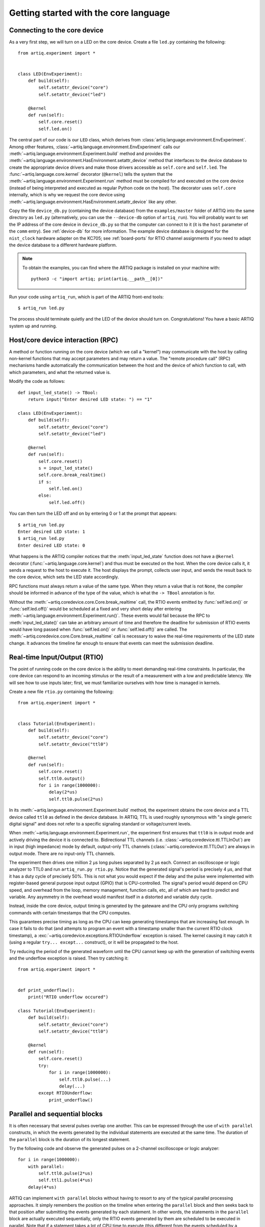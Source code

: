 Getting started with the core language
======================================

.. _connecting-to-the-core-device:

Connecting to the core device
-----------------------------

As a very first step, we will turn on a LED on the core device. Create a file ``led.py`` containing the following: ::

    from artiq.experiment import *


    class LED(EnvExperiment):
        def build(self):
            self.setattr_device("core")
            self.setattr_device("led")

        @kernel
        def run(self):
            self.core.reset()
            self.led.on()

The central part of our code is our ``LED`` class, which derives from :class:`artiq.language.environment.EnvExperiment`. Among other features, :class:`~artiq.language.environment.EnvExperiment` calls our :meth:`~artiq.language.environment.Experiment.build` method and provides the :meth:`~artiq.language.environment.HasEnvironment.setattr_device` method that interfaces to the device database to create the appropriate device drivers and make those drivers accessible as ``self.core`` and ``self.led``. The :func:`~artiq.language.core.kernel` decorator (``@kernel``) tells the system that the :meth:`~artiq.language.environment.Experiment.run` method must be compiled for and executed on the core device (instead of being interpreted and executed as regular Python code on the host). The decorator uses ``self.core`` internally, which is why we request the core device using :meth:`~artiq.language.environment.HasEnvironment.setattr_device` like any other.

Copy the file ``device_db.py`` (containing the device database) from the ``examples/master`` folder of ARTIQ into the same directory as ``led.py`` (alternatively, you can use the ``--device-db`` option of ``artiq_run``). You will probably want to set the IP address of the core device in ``device_db.py`` so that the computer can connect to it (it is the ``host`` parameter of the ``comm`` entry). See :ref:`device-db` for more information. The example device database is designed for the ``nist_clock`` hardware adapter on the KC705; see :ref:`board-ports` for RTIO channel assignments if you need to adapt the device database to a different hardware platform.

.. note::
    To obtain the examples, you can find where the ARTIQ package is installed on your machine with: ::

        python3 -c "import artiq; print(artiq.__path__[0])"

Run your code using ``artiq_run``, which is part of the ARTIQ front-end tools: ::

    $ artiq_run led.py

The process should terminate quietly and the LED of the device should turn on. Congratulations! You have a basic ARTIQ system up and running.

Host/core device interaction (RPC)
----------------------------------

A method or function running on the core device (which we call a "kernel") may communicate with the host by calling non-kernel functions that may accept parameters and may return a value. The "remote procedure call" (RPC) mechanisms handle automatically the communication between the host and the device of which function to call, with which parameters, and what the returned value is.

Modify the code as follows: ::

    def input_led_state() -> TBool:
        return input("Enter desired LED state: ") == "1"

    class LED(EnvExperiment):
        def build(self):
            self.setattr_device("core")
            self.setattr_device("led")

        @kernel
        def run(self):
            self.core.reset()
            s = input_led_state()
            self.core.break_realtime()
            if s:
                self.led.on()
            else:
                self.led.off()


You can then turn the LED off and on by entering 0 or 1 at the prompt that appears: ::

    $ artiq_run led.py
    Enter desired LED state: 1
    $ artiq_run led.py
    Enter desired LED state: 0

What happens is the ARTIQ compiler notices that the :meth:`input_led_state` function does not have a ``@kernel`` decorator (:func:`~artiq.language.core.kernel`) and thus must be executed on the host. When the core device calls it, it sends a request to the host to execute it. The host displays the prompt, collects user input, and sends the result back to the core device, which sets the LED state accordingly.

RPC functions must always return a value of the same type. When they return a value that is not ``None``, the compiler should be informed in advance of the type of the value, which is what the ``-> TBool`` annotation is for.

Without the :meth:`~artiq.coredevice.core.Core.break_realtime` call, the RTIO events emitted by :func:`self.led.on()` or :func:`self.led.off()` would be scheduled at a fixed and very short delay after entering :meth:`~artiq.language.environment.Experiment.run()`.
These events would fail because the RPC to :meth:`input_led_state()` can take an arbitrary amount of time and therefore the deadline for submission of RTIO events would have long passed when :func:`self.led.on()` or :func:`self.led.off()` are called.
The :meth:`~artiq.coredevice.core.Core.break_realtime` call is necessary to waive the real-time requirements of the LED state change.
It advances the timeline far enough to ensure that events can meet the submission deadline.


Real-time Input/Output (RTIO)
-----------------------------

The point of running code on the core device is the ability to meet demanding real-time constraints. In particular, the core device can respond to an incoming stimulus or the result of a measurement with a low and predictable latency. We will see how to use inputs later; first, we must familiarize ourselves with how time is managed in kernels.

Create a new file ``rtio.py`` containing the following: ::

    from artiq.experiment import *


    class Tutorial(EnvExperiment):
        def build(self):
            self.setattr_device("core")
            self.setattr_device("ttl0")

        @kernel
        def run(self):
            self.core.reset()
            self.ttl0.output()
            for i in range(1000000):
                delay(2*us)
                self.ttl0.pulse(2*us)

In its :meth:`~artiq.language.environment.Experiment.build` method, the experiment obtains the core device and a TTL device called ``ttl0`` as defined in the device database.
In ARTIQ, TTL is used roughly synonymous with "a single generic digital signal" and does not refer to a specific signaling standard or voltage/current levels.

When :meth:`~artiq.language.environment.Experiment.run`, the experiment first ensures that ``ttl0`` is in output mode and actively driving the device it is connected to.
Bidirectional TTL channels (i.e. :class:`~artiq.coredevice.ttl.TTLInOut`) are in input (high impedance) mode by default, output-only TTL channels (:class:`~artiq.coredevice.ttl.TTLOut`) are always in output mode.
There are no input-only TTL channels.

The experiment then drives one million 2 µs long pulses separated by 2 µs each.
Connect an oscilloscope or logic analyzer to TTL0 and run ``artiq_run.py rtio.py``.
Notice that the generated signal's period is precisely 4 µs, and that it has a duty cycle of precisely 50%.
This is not what you would expect if the delay and the pulse were implemented with register-based general purpose input output (GPIO) that is CPU-controlled.
The signal's period would depend on CPU speed, and overhead from the loop, memory management, function calls, etc, all of which are hard to predict and variable.
Any asymmetry in the overhead would manifest itself in a distorted and variable duty cycle.

Instead, inside the core device, output timing is generated by the gateware and the CPU only programs switching commands with certain timestamps that the CPU computes.

This guarantees precise timing as long as the CPU can keep generating timestamps that are increasing fast enough. In case it fails to do that (and attempts to program an event with a timestamp smaller than the current RTIO clock timestamp), a :exc:`~artiq.coredevice.exceptions.RTIOUnderflow` exception is raised. The kernel causing it may catch it (using a regular ``try... except...`` construct), or it will be propagated to the host.

Try reducing the period of the generated waveform until the CPU cannot keep up with the generation of switching events and the underflow exception is raised. Then try catching it: ::

    from artiq.experiment import *


    def print_underflow():
        print("RTIO underflow occured")

    class Tutorial(EnvExperiment):
        def build(self):
            self.setattr_device("core")
            self.setattr_device("ttl0")

        @kernel
        def run(self):
            self.core.reset()
            try:
                for i in range(1000000):
                    self.ttl0.pulse(...)
                    delay(...)
            except RTIOUnderflow:
                print_underflow()


Parallel and sequential blocks
------------------------------

It is often necessary that several pulses overlap one another. This can be expressed through the use of ``with parallel`` constructs, in which the events generated by the individual statements are executed at the same time. The duration of the ``parallel`` block is the duration of its longest statement.

Try the following code and observe the generated pulses on a 2-channel oscilloscope or logic analyzer: ::

    for i in range(1000000):
        with parallel:
            self.ttl0.pulse(2*us)
            self.ttl1.pulse(4*us)
        delay(4*us)

ARTIQ can implement ``with parallel`` blocks without having to resort to any of the typical parallel processing approaches.
It simply remembers the position on the timeline when entering the ``parallel`` block and then seeks back to that position after submitting the events generated by each statement.
In other words, the statements in the ``parallel`` block are actually executed sequentially, only the RTIO events generated by them are scheduled to be executed in parallel.
Note that if a statement takes a lot of CPU time to execute (this different from the events scheduled by a statement taking a long time), it may cause a subsequent statement to miss the deadline for timely submission of its events.
This then causes a :exc:`~artiq.coredevice.exceptions.RTIOUnderflow` exception to be raised.

Within a parallel block, some statements can be made sequential again using a ``with sequential`` construct. Observe the pulses generated by this code: ::

    for i in range(1000000):
        with parallel:
            with sequential:
                self.ttl0.pulse(2*us)
                delay(1*us)
                self.ttl0.pulse(1*us)
            self.ttl1.pulse(4*us)
        delay(4*us)

Particular care needs to be taken when working with ``parallel`` blocks in cases where a large number of RTIO events are generated as it possible to create sequencing errors (`RTIO sequence error`). Sequence errors do not halt execution of the kernel for performance reasons and instead are reported in the core log. If the ``aqctl_corelog`` process has been started with ``artiq_ctlmgr``, then these errors will be posted to the master log. However, if an experiment is executed through ``artiq_run``, these errors will not be visible outside of the core log.

A sequence error is caused when the scalable event dispatcher (SED) cannot queue an RTIO event due to its timestamp being the same as or earlier than another event in its queue. By default, the SED has 8 lanes which allows ``parallel`` events to work without sequence errors in most cases, however if many (>8) events are queued with conflicting timestamps this error can surface.

These errors can usually be overcome by reordering the generation of the events. Alternatively, the number of SED lanes can be increased in the gateware.

.. _rtio-analyzer-example:

RTIO analyzer
-------------

The core device records the real-time I/O waveforms into a circular buffer. It is possible to dump any Python object so that it appears alongside the waveforms using the ``rtio_log`` function, which accepts a channel name (i.e. a log target) as the first argument: ::

    from artiq.experiment import *


    class Tutorial(EnvExperiment):
        def build(self):
            self.setattr_device("core")
            self.setattr_device("ttl0")

        @kernel
        def run(self):
            self.core.reset()
            for i in range(100):
                self.ttl0.pulse(...)
                rtio_log("ttl0", "i", i)
                delay(...)

Afterwards, the recorded data can be extracted and written to a VCD file using ``artiq_coreanalyzer -w rtio.vcd`` (see: :ref:`core-device-rtio-analyzer-tool`). VCD files can be viewed using third-party tools such as GtkWave.


Direct Memory Access (DMA)
--------------------------

DMA allows you to store fixed sequences of pulses in system memory, and have the DMA core in the FPGA play them back at high speed. Pulse sequences that are too fast for the CPU (i.e. would cause RTIO underflows) can still be generated using DMA. The only modification of the sequence that the DMA core supports is shifting it in time (so it can be played back at any position of the timeline), everything else is fixed at the time of recording the sequence.

Try this: ::

    from artiq.experiment import *


    class DMAPulses(EnvExperiment):
        def build(self):
            self.setattr_device("core")
            self.setattr_device("core_dma")
            self.setattr_device("ttl0")

        @kernel
        def record(self):
            with self.core_dma.record("pulses"):
                # all RTIO operations now go to the "pulses"
                # DMA buffer, instead of being executed immediately.
                for i in range(50):
                    self.ttl0.pulse(100*ns)
                    delay(100*ns)

        @kernel
        def run(self):
            self.core.reset()
            self.record()
            # prefetch the address of the DMA buffer
            # for faster playback trigger
            pulses_handle = self.core_dma.get_handle("pulses")
            self.core.break_realtime()
            while True:
                # execute RTIO operations in the DMA buffer
                # each playback advances the timeline by 50*(100+100) ns
                self.core_dma.playback_handle(pulses_handle)

Distributed Direct Memory Access (DDMA)
^^^^^^^^^^^^^^^^^^^^^^^^^^^^^^^^^^^^^^^

By default on DRTIO systems, all events recorded by the DMA core are kept and played back on the master.

With distributed DMA, RTIO events that should be played back on remote destinations, are distributed to the corresponding satellites. In some cases (typically, large buffers on several satellites with high event throughput), it allows for better performance and higher bandwidth, as the RTIO events do not have to be sent over the DRTIO link(s) during playback.

To enable distributed DMA, simply provide an ``enable_ddma=True`` argument for the :meth:`~artiq.coredevice.dma.CoreDMA.record` method - taking a snippet from the previous example: ::

        @kernel
        def record(self):
            with self.core_dma.record("pulses", enable_ddma=True):
                # all RTIO operations now go to the "pulses"
                # DMA buffer, instead of being executed immediately.
                for i in range(50):
                    self.ttl0.pulse(100*ns)
                    delay(100*ns)

This argument is ignored on standalone systems, as it does not apply there.

Enabling DDMA on a purely local sequence on a DRTIO system introduces an overhead during trace recording which comes from additional processing done on the record, so careful use is advised.

Due to the extra time that communicating with relevant satellites takes, an additional delay before playback may be necessary to prevent a :exc:`~artiq.coredevice.exceptions.RTIOUnderflow` when playing back a DDMA-enabled sequence.

Subkernels
----------

Subkernels refer to kernels running on a satellite device. This allows you to offload some of the processing and control over remote RTIO devices, freeing up resources on the master.

Subkernels behave in most part as regular kernels, they accept arguments and can return values. However, there are few caveats:

   - they do not support RPCs,
   - they do not support DRTIO,
   - their return value must be fully annotated with an ARTIQ type,
   - their arguments should be annotated, and only basic ARTIQ types are supported,
   - while ``self`` is allowed, there is no attribute writeback - any changes to it will be discarded when the subkernel is done,
   - they can raise exceptions, but they cannot be caught by the master,
   - they begin execution as soon as possible when called, and they can be awaited.

To define a subkernel, use the subkernel decorator (``@subkernel(destination=X)``). The destination is the satellite number as defined in the routing table, and must be between 1 and 255. To call a subkernel, call it like a normal function; and to await its result, use ``subkernel_await(function, [timeout])`` built-in function.

For example, a subkernel performing integer addition: ::

    from artiq.experiment import *


    @subkernel(destination=1)
    def subkernel_add(a: TInt32, b: TInt32) -> TInt32:
        return a + b

    class SubkernelExperiment(EnvExperiment):
        def build(self):
            self.setattr_device("core")

        @kernel
        def run(self):
            subkernel_add(2, 2)
            result = subkernel_await(subkernel_add)
            assert result == 4

Sometimes the subkernel execution may take more time - and the await has a default timeout of 10000 milliseconds (10 seconds). It can be adjusted, as ``subkernel_await()`` accepts an optional timeout argument. If the given value is negative, timeout is disabled.

Subkernels are compiled after the main kernel, and then immediately uploaded to satellites. When called, master instructs the appropriate satellite to load the subkernel into their kernel core and to run it. If the subkernel is complex, and its binary relatively big, the delay between the call and actually running the subkernel may be substantial; if that delay has to be minimized, ``subkernel_preload(function)`` should be used before the call.

While ``self`` is accepted as an argument for subkernels, it is embedded into the compiled data. Any changes made by the main kernel or other subkernels, will not be available.

Subkernels can call other kernels and subkernels. For a more complex example: ::

    from artiq.experiment import *

    class SubkernelExperiment(EnvExperiment):
        def build(self):
            self.setattr_device("core")
            self.setattr_device("ttl0")
            self.setattr_device("ttl8")  # assuming it's on satellite

        @subkernel(destination=1)
        def add_and_pulse(self, a: TInt32, b: TInt32) -> TInt32:
            c = a + b
            self.pulse_ttl(c)
            return c

        @subkernel(destination=1)
        def pulse_ttl(self, delay: TInt32) -> TNone:
            self.ttl8.pulse(delay*us)

        @kernel
        def run(self):
            subkernel_preload(self.add_and_pulse)
            self.core.reset()
            delay(10*ms)
            self.add_and_pulse(2, 2)
            self.ttl0.pulse(15*us)
            result = subkernel_await(self.add_and_pulse)
            assert result == 4
            self.pulse_ttl(20)

Without the preload, the delay after the core reset would need to be longer. It's still an operation that can take some time, depending on the connection. Notice that the method ``pulse_ttl()`` can be also called both within a subkernel, and on its own. 

In general, subkernels do not have to be awaited, but awaiting is required to retrieve returned values and exceptions.

.. note::
    When a subkernel is running, regardless of devices used by it, RTIO devices on that satellite are not available to the master. Control is returned to master after the subkernel finishes - to be sure that you can use the device, the subkernel should be awaited before any RTIO operations on the affected satellite are performed.

Message passing
^^^^^^^^^^^^^^^

Subkernels besides arguments and returns, can also pass messages between each other or the master with built-in ``subkernel_send`` and ``subkernel_recv`` functions. This can be used for communication between subkernels, passing additional data, or partially computed data. Consider the following example: ::

    from artiq.experiment import *

    class MessagePassing(EnvExperiment):
        def build(self):
            self.setattr_device("core")

        @subkernel(destination=1)
        def simple_self(self) -> TInt32:
            data = subkernel_recv("message", TInt32)
            return data + 20

        @kernel
        def run(self):
            self.simple_self()
            subkernel_send(1, "message", 150)
            result = subkernel_await(self.simple_self)
            assert result == 170

The ``subkernel_send`` function accepts three arguments: destination, name of the message that will be linked with the ``subkernel_recv``, and the value. 

The ``subkernel_recv`` function accepts two obligatory arguments: message name (matching the name provided in ``subkernel_send``) and expected type; and optionally, a third argument - timeout for the operation in milliseconds. If the value is negative, timeout is disabled. The default value is -1 (no timeout). The type between the two functions with the same name must match.
